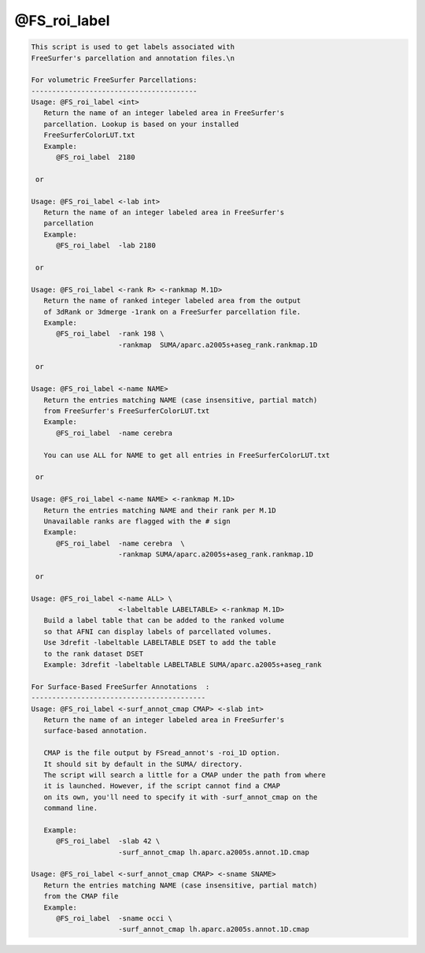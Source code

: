 *************
@FS_roi_label
*************

.. _@FS_roi_label:

.. contents:: 
    :depth: 4 

.. code-block:: none

    
    This script is used to get labels associated with 
    FreeSurfer's parcellation and annotation files.\n
    
    For volumetric FreeSurfer Parcellations:
    ----------------------------------------
    Usage: @FS_roi_label <int>
       Return the name of an integer labeled area in FreeSurfer's
       parcellation. Lookup is based on your installed 
       FreeSurferColorLUT.txt 
       Example: 
          @FS_roi_label  2180 
    
     or 
    
    Usage: @FS_roi_label <-lab int>
       Return the name of an integer labeled area in FreeSurfer's
       parcellation
       Example: 
          @FS_roi_label  -lab 2180 
    
     or 
    
    Usage: @FS_roi_label <-rank R> <-rankmap M.1D>
       Return the name of ranked integer labeled area from the output 
       of 3dRank or 3dmerge -1rank on a FreeSurfer parcellation file.
       Example: 
          @FS_roi_label  -rank 198 \
                         -rankmap  SUMA/aparc.a2005s+aseg_rank.rankmap.1D
    
     or 
    
    Usage: @FS_roi_label <-name NAME> 
       Return the entries matching NAME (case insensitive, partial match)
       from FreeSurfer's FreeSurferColorLUT.txt 
       Example: 
          @FS_roi_label  -name cerebra
    
       You can use ALL for NAME to get all entries in FreeSurferColorLUT.txt 
    
     or 
    
    Usage: @FS_roi_label <-name NAME> <-rankmap M.1D>
       Return the entries matching NAME and their rank per M.1D
       Unavailable ranks are flagged with the # sign
       Example: 
          @FS_roi_label  -name cerebra  \
                         -rankmap SUMA/aparc.a2005s+aseg_rank.rankmap.1D
    
     or 
    
    Usage: @FS_roi_label <-name ALL> \
                         <-labeltable LABELTABLE> <-rankmap M.1D>
       Build a label table that can be added to the ranked volume
       so that AFNI can display labels of parcellated volumes.
       Use 3drefit -labeltable LABELTABLE DSET to add the table
       to the rank dataset DSET
       Example: 3drefit -labeltable LABELTABLE SUMA/aparc.a2005s+aseg_rank
    
    For Surface-Based FreeSurfer Annotations  :
    ------------------------------------------
    Usage: @FS_roi_label <-surf_annot_cmap CMAP> <-slab int>
       Return the name of an integer labeled area in FreeSurfer's
       surface-based annotation. 
    
       CMAP is the file output by FSread_annot's -roi_1D option.
       It should sit by default in the SUMA/ directory. 
       The script will search a little for a CMAP under the path from where
       it is launched. However, if the script cannot find a CMAP 
       on its own, you'll need to specify it with -surf_annot_cmap on the 
       command line.
    
       Example:
          @FS_roi_label  -slab 42 \
                         -surf_annot_cmap lh.aparc.a2005s.annot.1D.cmap 
    
    Usage: @FS_roi_label <-surf_annot_cmap CMAP> <-sname SNAME>
       Return the entries matching NAME (case insensitive, partial match)
       from the CMAP file
       Example:
          @FS_roi_label  -sname occi \
                         -surf_annot_cmap lh.aparc.a2005s.annot.1D.cmap 
    
